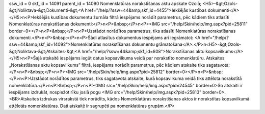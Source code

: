 ssw_id = 0skf_id = 14091parent_id = 14090Nomenklatūras norakstīšanas aktu apskate Ozolā;<H5>-&gt;Ozols-&gt;Noliktava-&gt;Dokumenti-&gt;<A href="/help/?ssw=44&amp;skf_id=4455">Iekšējās kustības dokumenti</A></H5>\n<P>Iekšējās kustības dokumentu žurnāla filtrā iespējams norādīt parametrus, pēc kādiem tiks atlasīti Nomenklatūras norakstīšanas dokumenti:</P>\n<P>&nbsp;</P>\n<P><IMG src="/help/Skin/help/img.aspx?pid=25811" border=0></P>\n<P>&nbsp;</P>\n<P>Uzstādot norādītos parametrus, tiks atlasīti Nomenklatūras norakstīšanas dokumenti.</P>\n<P>&nbsp;</P>\n<P>Šādi atlasītus dokumentus iespējams arī iegrāmatot: <A href="/help/?ssw=44&amp;skf_id=14092">Nomenklatūras norakstīšanas dokumentu grāmatošana</A>.</P>\n<H5>-&gt;Ozols-&gt;Noliktava-&gt;Atskaites-&gt;<A href="/help/?ssw=44&amp;skf_id=808">Norakstīšanas aktu kopsavilkums</A></H5>\n<P>Šajā atskaitē iespējams iegūt datus kopsavilkuma veidā par norakstīto nomenklatūru. Atskaites „Norakstīšanas aktu kopsavilkums” filtrā, iespējams norādīt parametrus, pēc kādiem atskaite tiks sagatavota:</P>\n<P>&nbsp;</P>\n<P><IMG src="/help/Skin/help/img.aspx?pid=25812" border=0></P>\n<P>&nbsp;</P>\n<P>Uzstādot norādītos parametrus, tiks sagatavota atskaite, kurā kopsavilkuma veidā tiks attēlota norakstītā nomenklatūra.</P>\n<P>&nbsp;</P>\n<P><IMG src="/help/Skin/help/img.aspx?pid=24545" border=0>Šo atskaiti ir iespējams izdrukāt, nospiežot rīku joslā pogu <IMG src="/help/Skin/help/img.aspx?pid=25813" border=0>.<BR>Atskaites izdrukas virsrakstā tiek norādīts, kādos Nomenklatūras norakstīšanas aktos ir norakstītas kopsavilkumā attēlotās nomenklatūras. Dati atskaitē ir sagrupēti pa nomenklatūras grupām.</P>